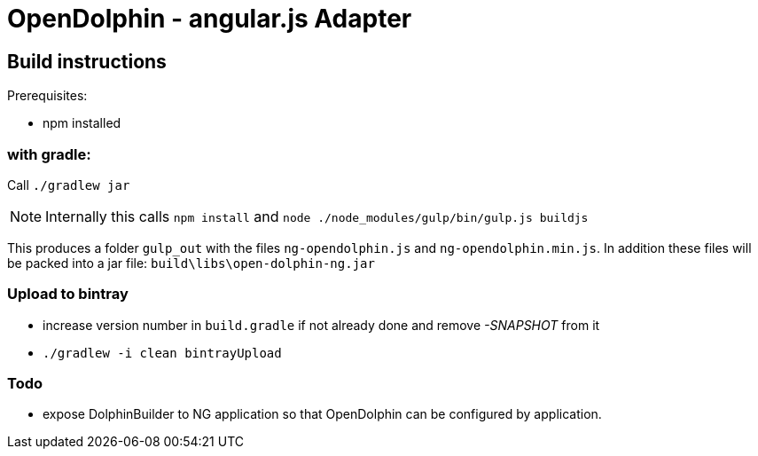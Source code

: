 = OpenDolphin - angular.js Adapter

== Build instructions

Prerequisites:

* npm installed

=== with gradle:

Call `./gradlew jar`

[NOTE]
Internally this calls `npm install` and `node ./node_modules/gulp/bin/gulp.js buildjs`

This produces a folder `gulp_out` with the files `ng-opendolphin.js` and `ng-opendolphin.min.js`.
In addition these files will be packed into a jar file: `build\libs\open-dolphin-ng.jar`

=== Upload to bintray

* increase version number in `build.gradle` if not already done and remove _-SNAPSHOT_ from it
* `./gradlew -i clean bintrayUpload`

=== Todo

* expose DolphinBuilder to NG application so that OpenDolphin can be configured by application.
